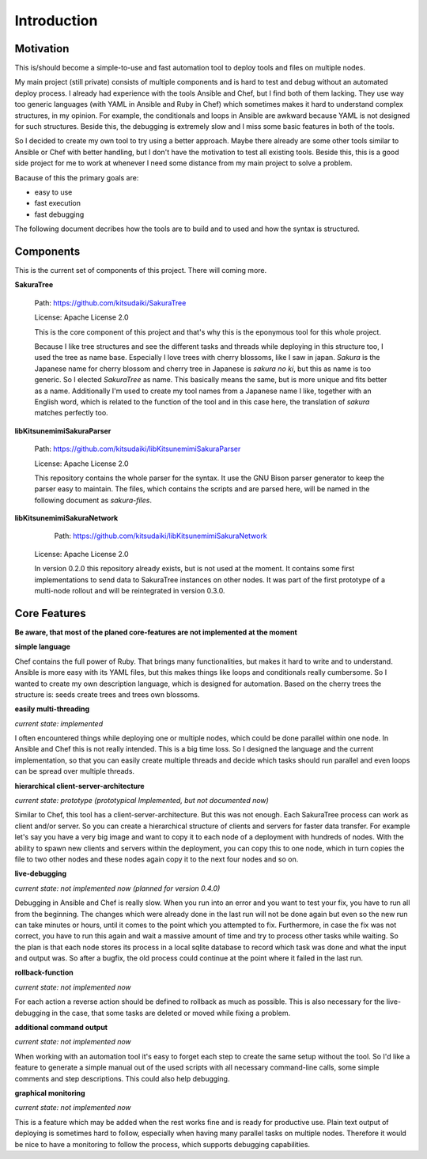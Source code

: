 Introduction
============

Motivation
----------

This is/should become a simple-to-use and fast automation tool to deploy tools and files on multiple nodes.

My main project (still private) consists of multiple components and is hard to test and debug without an automated deploy process. I already had experience with the tools Ansible and Chef, but I find both of them lacking. They use way too generic languages (with YAML in Ansible and Ruby in Chef) which sometimes makes it hard to understand complex structures, in my opinion. For example, the conditionals and loops in Ansible are awkward because YAML is not designed for such structures. Beside this, the debugging is extremely slow and I miss some basic features in both of the tools.

So I decided to create my own tool to try using a better approach. Maybe there already are some other tools similar to Ansible or Chef with better handling, but I don't have the motivation to test all existing tools. Beside this, this is a good side project for me to work at whenever I need some distance from my main project to solve a problem.

Bacause of this the primary goals are:

* easy to use
* fast execution
* fast debugging

The following document decribes how the tools are to build and to used and how the syntax is structured. 


.. raw:: latex

    \newpage


Components
----------

This is the current set of components of this project. There will coming more.

**SakuraTree**

    Path: https://github.com/kitsudaiki/SakuraTree

    License: Apache License 2.0

    This is the core component of this project and that's why this is the eponymous tool for this whole project. 

    Because I like tree structures and see the different tasks and threads while deploying in this structure too, I used the tree as name base. Especially I love trees with cherry blossoms, like I saw in japan. *Sakura* is the Japanese name for cherry blossom and cherry tree in Japanese is *sakura no ki*, but this as name is too generic. So I elected *SakuraTree* as name. This basically means the same, but is more unique and fits better as a name. Additionally I'm used to create my tool names from a Japanese name I like, together with an English word, which is related to the function of the tool and in this case here, the translation of *sakura* matches perfectly too.


**libKitsunemimiSakuraParser**

    Path: https://github.com/kitsudaiki/libKitsunemimiSakuraParser

    License: Apache License 2.0

    This repository contains the whole parser for the syntax. It use the GNU Bison parser generator to keep the parser easy to maintain. The files, which contains the scripts and are parsed here, will be named in the following document as *sakura-files*.


**libKitsunemimiSakuraNetwork**

	Path: https://github.com/kitsudaiki/libKitsunemimiSakuraNetwork

    License: Apache License 2.0

    In version 0.2.0 this repository already exists, but is not used at the moment. It contains some first implementations to send data to SakuraTree instances on other nodes. It was part of the first prototype of a multi-node rollout and will be reintegrated in version 0.3.0.


Core Features
-------------

**Be aware, that most of the planed core-features are not implemented at the moment**


**simple language**

Chef contains the full power of Ruby. That brings many functionalities, but makes it hard to write and to understand. Ansible is more easy with its YAML files, but this makes things like loops and conditionals really cumbersome. So I wanted to create my own description language, which is designed for automation. Based on the cherry trees the structure is: seeds create trees and trees own blossoms.

**easily multi-threading**

*current state: implemented*

I often encountered things while deploying one or multiple nodes, which could be done parallel within one node. In Ansible and Chef this is not really intended. This is a big time loss. So I designed the language and the current implementation, so that you can easily create multiple threads and decide which tasks should run parallel and even loops can be spread over multiple threads.

**hierarchical client-server-architecture**

*current state: prototype (prototypical Implemented, but not documented now)*

Similar to Chef, this tool has a client-server-architecture. But this was not enough. Each SakuraTree process can work as client and/or server. So you can create a hierarchical structure of clients and servers for faster data transfer. For example let's say you have a very big image and want to copy it to each node of a deployment with hundreds of nodes. With the ability to spawn new clients and servers within the deployment, you can copy this to one node, which in turn copies the file to two other nodes and these nodes again copy it to the next four nodes and so on.

**live-debugging**

*current state: not implemented now (planned for version 0.4.0)*

Debugging in Ansible and Chef is really slow. When you run into an error and you want to test your fix, you have to run all from the beginning. The changes which were already done in the last run will not be done again but even so the new run can take minutes or hours, until it comes to the point which you attempted to fix. Furthermore, in case the fix was not correct, you have to run this again and wait a massive amount of time and try to process other tasks while waiting. So the plan is that each node stores its process in a local sqlite database to record which task was done and what the input and output was. So after a bugfix, the old process could continue at the point where it failed in the last run.

**rollback-function**

*current state: not implemented now*

For each action a reverse action should be defined to rollback as much as possible. This is also necessary for the live-debugging in the case, that some tasks are deleted or moved while fixing a problem.

**additional command output**

*current state: not implemented now*

When working with an automation tool it's easy to forget each step to create the same setup without the tool. So I'd like a feature to generate a simple manual out of the used scripts with all necessary command-line calls, some simple comments and step descriptions. This could also help debugging.

**graphical monitoring**

*current state: not implemented now*

This is a feature which may be added when the rest works fine and is ready for productive use. Plain text output of deploying is sometimes hard to follow, especially when having many parallel tasks on multiple nodes. Therefore it would be nice to have a monitoring to follow the process, which supports debugging capabilities.
